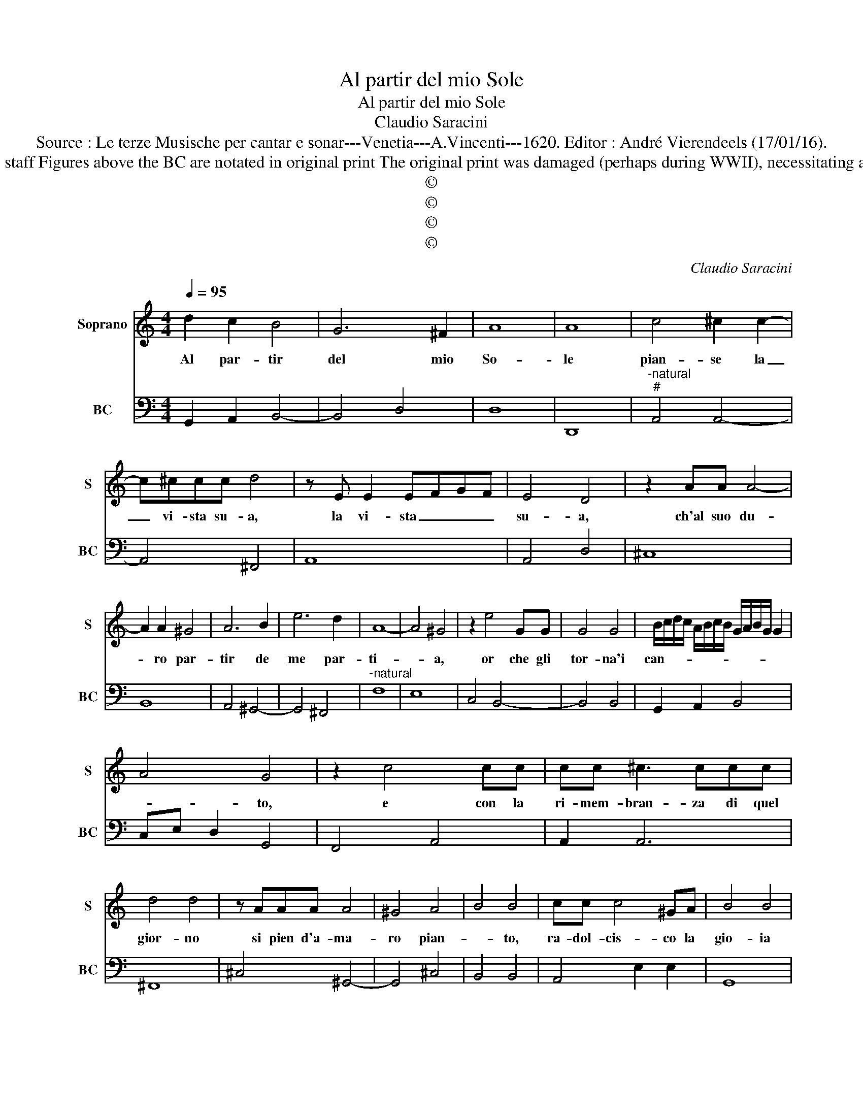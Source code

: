 X:1
T:Al partir del mio Sole
T:Al partir del mio Sole
T:Claudio Saracini
T:Source : Le terze Musische per cantar e sonar---Venetia---A.Vincenti---1620. Editor : André Vierendeels (17/01/16).
T:Notes : Original clefs : C1, F4 Editorial accidentals above the staff Figures above the BC are notated in original print The original print was damaged (perhaps during WWII), necessitating an editorial addendum m29 Text by Giovanni Battista Guarini
T:©
T:©
T:©
T:©
C:Claudio Saracini
Z:©
%%score 1 2
L:1/8
Q:1/4=95
M:4/4
K:C
V:1 treble nm="Soprano" snm="S"
V:2 bass nm="BC" snm="BC"
V:1
 d2 c2 B4 | G6 ^F2 | A8 | A8 | c4 ^c2 c2- | c^ccc d4 | z E E2 EFGF | E4 D4 | z2 AA A4- | %9
w: Al par- tir|del mio|So-|le|pian- se la|_ vi- sta su- a,|la vi- sta _ _ _|su- a,|ch'al suo du-|
 A2 A2 ^G4 | A6 B2 | e6 d2 | A8- | A4 ^G4 | z2 e4 GG | G4 G4 | B/c/d/c/ A/B/c/B/ G/A/B/G/ G2 | %17
w: * ro par-|tir de|me par-|ti-|* a,|or che gli|tor- na'i|can- * * * * * * * * * * * *|
 A4 G4 | z2 c4 cc | cc ^c3 ccc | d4 d4 | z AAA A4 | ^G4 A4 | B4 B4 | cc c4 ^GA | B4 B4 | %26
w: * to,|e con la|ri- mem- bran- za di quel|gior- no|si pien d'a- ma-|ro pian-|* to,|ra- dol- cis- co la|gio- ia|
 c2 e2 Td4- | d4 c4 | z C/D/ E/F/G/A/ B/c/d/e/ e2- | eB B3 B d2 | A8 | G8 | %32
w: del ri- tor-|* no,|O _ _ _ _ _ _ _ _ _ _|_ fe- li- ce par-|ti-|ta,|
 z2 D/E/F/G/ A/B/c/d/ d2- | dA A3 A c2 | Td8 | c8 | z edc BdcB | A6 c2 | B8 | A8 | z dcB eedc | %41
w: O _ _ _ _ _ _ _ _|_ fe- li- ce par-|ti-|ta,|che fai piu ca- ra col mo-|rir la|vi-|ta,|che fai piu ca- ra col mo-|
 f6 e2 | d8 | c8 | z edc BBAG | ^F6 B2 | A8 | G8 |] %48
w: rir la|vi-|ta,|che fai piu ca- ra col mo-|rir la|vi-|ta.|
V:2
 G,,2 A,,2 B,,4- | B,,4 D,4 | D,8 | D,,8 |"^-natural""^#" A,,4 A,,4- | A,,4 ^F,,4 | A,,8 | %7
 A,,4 D,4 | ^C,8 | B,,8 | A,,4 ^G,,4- | G,,4 ^F,,4 |"^-natural" F,8 | E,8 | C,4 B,,4- | B,,4 B,,4 | %16
 G,,2 A,,2 B,,4 | C,E, D,2 G,,4 | F,,4 A,,4 | A,,2 A,,6 | ^F,,8 | ^C,4 ^G,,4- | G,,4 ^C,4 | %23
 B,,4 B,,4 | A,,4 E,2 E,2 | G,,8 | E,4 G,,4- | G,,4 C,4 | C,8 | B,,8 | D,8 | G,,8 | D,8 | %33
 ^C,6 E,2 | G,8 | C,8 | C,4 G,,4 | ^C,8 | E,8 | A,,8 | G,,4 C,4 | D,4 G,,4- | G,,8 | C,8 | %44
 C,4 G,,4 | D,4 D,,4 | D,8 | G,,8 |] %48

